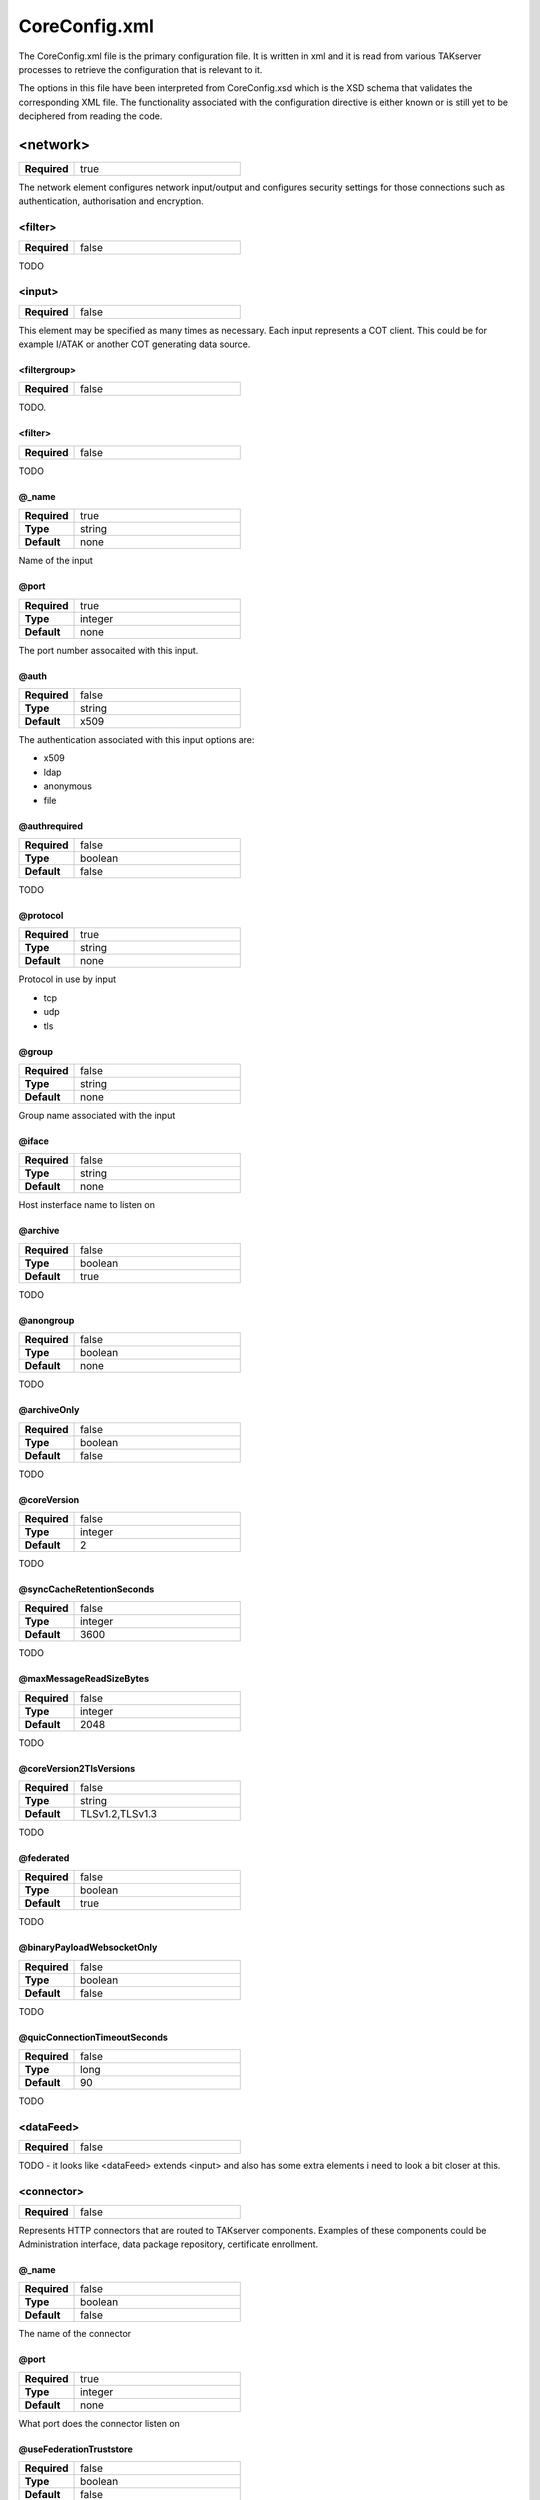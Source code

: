 CoreConfig.xml
==============

The CoreConfig.xml file is the primary configuration file. It is written in xml
and it is read from various TAKserver processes to retrieve the configuration
that is relevant to it.

The options in this file have been interpreted from CoreConfig.xsd which is the 
XSD schema that validates the corresponding XML file. The functionality
associated with the configuration directive is either known or is still yet to
be deciphered from reading the code.

<network>
---------

.. list-table::
   :widths: 25 75
   :header-rows: 0

   * - **Required**
     - true

The network element configures network input/output and configures
security settings for those connections such as authentication,
authorisation and encryption.

<filter>
^^^^^^^^

.. list-table::
   :widths: 25 75
   :header-rows: 0

   * - **Required**
     - false

TODO

<input>
^^^^^^^

.. list-table::
   :widths: 25 75
   :header-rows: 0

   * - **Required**
     - false

This element may be specified as many times as necessary. Each input
represents a COT client. This could be for example I/ATAK or another COT
generating data source.
  
<filtergroup>
"""""""""""""

.. list-table::
   :widths: 25 75
   :header-rows: 0

   * - **Required**
     - false

TODO.


<filter>
""""""""


.. list-table::
   :widths: 25 75
   :header-rows: 0

   * - **Required**
     - false

TODO

@_name
""""""

.. list-table::
   :widths: 25 75
   :header-rows: 0

   * - **Required**
     - true
   * - **Type**
     - string
   * - **Default**
     - none

Name of the input


@port
"""""

.. list-table::
   :widths: 25 75
   :header-rows: 0

   * - **Required**
     - true
   * - **Type**
     - integer
   * - **Default**
     - none

The port number assocaited with this input.

@auth
"""""

.. list-table::
   :widths: 25 75
   :header-rows: 0

   * - **Required**
     - false
   * - **Type**
     - string
   * - **Default**
     - x509

The authentication associated with this input options are:

* x509
* ldap
* anonymous
* file

@authrequired
"""""""""""""

.. list-table::
   :widths: 25 75
   :header-rows: 0

   * - **Required**
     - false
   * - **Type**
     - boolean
   * - **Default**
     - false

TODO


@protocol
"""""""""

.. list-table::
   :widths: 25 75
   :header-rows: 0

   * - **Required**
     - true
   * - **Type**
     - string
   * - **Default**
     - none

Protocol in use by input
       
* tcp
* udp
* tls

@group
""""""

.. list-table::
   :widths: 25 75
   :header-rows: 0

   * - **Required**
     - false
   * - **Type**
     - string
   * - **Default**
     - none

Group name associated with the input


@iface
""""""

.. list-table::
   :widths: 25 75
   :header-rows: 0

   * - **Required**
     - false
   * - **Type**
     - string
   * - **Default**
     - none

Host insterface name to listen on

@archive
""""""""

.. list-table::
   :widths: 25 75
   :header-rows: 0

   * - **Required**
     - false
   * - **Type**
     - boolean
   * - **Default**
     - true

TODO


@anongroup
""""""""""

.. list-table::
   :widths: 25 75
   :header-rows: 0

   * - **Required**
     - false
   * - **Type**
     - boolean
   * - **Default**
     - none

TODO

@archiveOnly
""""""""""""

.. list-table::
   :widths: 25 75
   :header-rows: 0

   * - **Required**
     - false
   * - **Type**
     - boolean
   * - **Default**
     - false

TODO

@coreVersion
""""""""""""

.. list-table::
   :widths: 25 75
   :header-rows: 0

   * - **Required**
     - false
   * - **Type**
     - integer
   * - **Default**
     - 2

TODO


@syncCacheRetentionSeconds
""""""""""""""""""""""""""

.. list-table::
   :widths: 25 75
   :header-rows: 0

   * - **Required**
     - false
   * - **Type**
     - integer
   * - **Default**
     - 3600

TODO

@maxMessageReadSizeBytes
""""""""""""""""""""""""

.. list-table::
   :widths: 25 75
   :header-rows: 0

   * - **Required**
     - false
   * - **Type**
     - integer
   * - **Default**
     - 2048

TODO


@coreVersion2TlsVersions
""""""""""""""""""""""""

.. list-table::
   :widths: 25 75
   :header-rows: 0

   * - **Required**
     - false
   * - **Type**
     - string
   * - **Default**
     - TLSv1.2,TLSv1.3

TODO

@federated
""""""""""

.. list-table::
   :widths: 25 75
   :header-rows: 0

   * - **Required**
     - false
   * - **Type**
     - boolean
   * - **Default**
     - true

TODO


@binaryPayloadWebsocketOnly
"""""""""""""""""""""""""""

.. list-table::
   :widths: 25 75
   :header-rows: 0

   * - **Required**
     - false
   * - **Type**
     - boolean
   * - **Default**
     - false

TODO

@quicConnectionTimeoutSeconds
"""""""""""""""""""""""""""""

.. list-table::
   :widths: 25 75
   :header-rows: 0

   * - **Required**
     - false
   * - **Type**
     - long
   * - **Default**
     - 90

TODO


<dataFeed>
^^^^^^^^^^^

.. list-table::
   :widths: 25 75
   :header-rows: 0

   * - **Required**
     - false

TODO - it looks like <dataFeed> extends <input> and also has some extra elements
i need to look a bit closer at this.


<connector>
^^^^^^^^^^^

.. list-table::
   :widths: 25 75
   :header-rows: 0

   * - **Required**
     - false

Represents HTTP connectors that are routed to TAKserver components. Examples of
these components could be Administration interface, data package repository,
certificate enrollment.

@_name
""""""

.. list-table::
   :widths: 25 75
   :header-rows: 0

   * - **Required**
     - false
   * - **Type**
     - boolean
   * - **Default**
     - false

The name of the connector

@port
"""""

.. list-table::
   :widths: 25 75
   :header-rows: 0

   * - **Required**
     - true
   * - **Type**
     - integer
   * - **Default**
     - none

What port does the connector listen on

@useFederationTruststore
""""""""""""""""""""""""

.. list-table::
   :widths: 25 75
   :header-rows: 0

   * - **Required**
     - false
   * - **Type**
     - boolean
   * - **Default**
     - false

use fenderateion trust store to authenticate incoming MTLS connections.


@clientAuth
"""""""""""

.. list-table::
   :widths: 25 75
   :header-rows: 0

   * - **Required**
     - false
   * - **Type**
     - string
   * - **Default**
     - true

TODO - this attribute is interesting since the type is a string but the Default
value is a boolean. I wonder what other options exist.

@keystore
""""""""""""""

.. list-table::
   :widths: 25 75
   :header-rows: 0

   * - **Required**
     - false
   * - **Type**
     - string
   * - **Default**
     - none

TODO

@keystoreFile
""""""""""""""

.. list-table::
   :widths: 25 75
   :header-rows: 0

   * - **Required**
     - false
   * - **Type**
     - string
   * - **Default**
     - none

Path to a keystore that contains the certificates that will be presented to
connecting clients

@keystorePass
"""""""""""""

.. list-table::
   :widths: 25 75
   :header-rows: 0

   * - **Required**
     - false
   * - **Type**
     - string
   * - **Default**
     - none

The keystore password associated with the corresponding @keystoreFile


@truststore
"""""""""""

.. list-table::
   :widths: 25 75
   :header-rows: 0

   * - **Required**
     - false
   * - **Type**
     - string
   * - **Default**
     - none

TODO

@truststoreFile
"""""""""""""""

.. list-table::
   :widths: 25 75
   :header-rows: 0

   * - **Required**
     - false
   * - **Type**
     - string
   * - **Default**
     - none

Path to a truststore that contains the certificates that will be used to
validate certificates presented by connecting clients.

@truststorePass
"""""""""""""""

.. list-table::
   :widths: 25 75
   :header-rows: 0

   * - **Required**
     - false
   * - **Type**
     - string
   * - **Default**
     - none

The password associated with the corresponding @truststoreFile

@enableAdminUI
""""""""""""""

.. list-table::
   :widths: 25 75
   :header-rows: 0

   * - **Required**
     - false
   * - **Type**
     - boolean
   * - **Default**
     - true

Enables the admin user interface on this port.

@enableWebtak
"""""""""""""

.. list-table::
   :widths: 25 75
   :header-rows: 0

   * - **Required**
     - false
   * - **Type**
     - boolean
   * - **Default**
     - true

Enables webtak interface on this port.

@enableNonAdminUI
"""""""""""""""""

.. list-table::
   :widths: 25 75
   :header-rows: 0

   * - **Required**
     - false
   * - **Type**
     - boolean
   * - **Default**
     - true

TODO - i'm not sure what's intended by "non-admin ui" possibly the monitoring
interface. Or it could mean the data package interface.

@allowOrigins
"""""""""""""

.. list-table::
   :widths: 25 75
   :header-rows: 0

   * - **Required**
     - false
   * - **Type**
     - string
   * - **Default**
     - ""

TODO - Likely CORS settings

@allowMethods
"""""""""""""

.. list-table::
   :widths: 25 75
   :header-rows: 0

   * - **Required**
     - false
   * - **Type**
     - string
   * - **Default**
     - POST, PUT, GET, HEAD, OPTIONS, DELETE

TODO - Likely CORS settings


@allowHeaders
"""""""""""""

.. list-table::
   :widths: 25 75
   :header-rows: 0

   * - **Required**
     - false
   * - **Type**
     - string
   * - **Default**
     - Accept, Access-Control-Allow-Headers, Authorization, Content-Type, Cookie, Origin, missionauthorization, X-Requested-With

TODO - Likely CORS settings

@allowCredentials
"""""""""""""""""

.. list-table::
   :widths: 25 75
   :header-rows: 0

   * - **Required**
     - false
   * - **Type**
     - boolean
   * - **Default**
     - false

TODO - Likely CORS settings

<auth>
------

<ldap>
^^^^^^

.. list-table::
   :widths: 25 75
   :header-rows: 0

   * - **Required**
     - false

Configures a connection to an LDAP server such as OpenLDAP or Active Directory
used for authentication

<filtergroup>
"""""""""""""

.. list-table::
   :widths: 25 75
   :header-rows: 0

   * - **Required**
     - false
   * - **Type**
     - string

Must appear first in the <ldap> element if used. May be used multiple times.

TODO: not sure on the functionality


@url
""""

.. list-table::
   :widths: 25 75
   :header-rows: 0

   * - **Required**
     - TODO
   * - **Type**
     - TODO
   * - **Default**
     - TODO

TODO


@userstring
"""""""""""

.. list-table::
   :widths: 25 75
   :header-rows: 0

   * - **Required**
     - TODO
   * - **Type**
     - TODO
   * - **Default**
     - TODO

TODO


@updateinterval
"""""""""""""""

.. list-table::
   :widths: 25 75
   :header-rows: 0

   * - **Required**
     - TODO
   * - **Type**
     - TODO
   * - **Default**
     - TODO

TODO


@groupprefix
""""""""""""

.. list-table::
   :widths: 25 75
   :header-rows: 0

   * - **Required**
     - TODO
   * - **Type**
     - TODO
   * - **Default**
     - TODO

TODO


@groupNameExtractorRegex
""""""""""""""""""""""""

.. list-table::
   :widths: 25 75
   :header-rows: 0

   * - **Required**
     - TODO
   * - **Type**
     - TODO
   * - **Default**
     - TODO

TODO


@style
""""""

.. list-table::
   :widths: 25 75
   :header-rows: 0

   * - **Required**
     - true
   * - **Type**
     - string
   * - **Default**
     - none

Must be one of:

* AD - Active Directory
* DS - TODO




@ldapSecurityType
"""""""""""""""""

.. list-table::
   :widths: 25 75
   :header-rows: 0

   * - **Required**
     - TODO
   * - **Type**
     - string
   * - **Default**
     - simple

Binding to ldap server. One of either

* none
* simple


@serviceAccountDN
"""""""""""""""""

.. list-table::
   :widths: 25 75
   :header-rows: 0

   * - **Required**
     - TODO
   * - **Type**
     - TODO
   * - **Default**
     - TODO

TODO


@serviceAccountCredential
"""""""""""""""""""""""""

.. list-table::
   :widths: 25 75
   :header-rows: 0

   * - **Required**
     - TODO
   * - **Type**
     - TODO
   * - **Default**
     - TODO

TODO


@groupObjectClass
"""""""""""""""""

.. list-table::
   :widths: 25 75
   :header-rows: 0

   * - **Required**
     - TODO
   * - **Type**
     - TODO
   * - **Default**
     - TODO

TODO


@userObjectClass
""""""""""""""""

.. list-table::
   :widths: 25 75
   :header-rows: 0

   * - **Required**
     - TODO
   * - **Type**
     - TODO
   * - **Default**
     - TODO

TODO


@groupBaseRDN
"""""""""""""

.. list-table::
   :widths: 25 75
   :header-rows: 0

   * - **Required**
     - TODO
   * - **Type**
     - TODO
   * - **Default**
     - TODO

TODO


@userBaseRDN
""""""""""""

.. list-table::
   :widths: 25 75
   :header-rows: 0

   * - **Required**
     - TODO
   * - **Type**
     - TODO
   * - **Default**
     - TODO

TODO


@x509groups
"""""""""""

.. list-table::
   :widths: 25 75
   :header-rows: 0

   * - **Required**
     - TODO
   * - **Type**
     - TODO
   * - **Default**
     - TODO

TODO


@x509addAnonymous
"""""""""""""""""

.. list-table::
   :widths: 25 75
   :header-rows: 0

   * - **Required**
     - TODO
   * - **Type**
     - TODO
   * - **Default**
     - TODO

TODO


@matchGroupInChain
""""""""""""""""""

.. list-table::
   :widths: 25 75
   :header-rows: 0

   * - **Required**
     - TODO
   * - **Type**
     - TODO
   * - **Default**
     - TODO

TODO


@nestedGroupLookup
""""""""""""""""""

.. list-table::
   :widths: 25 75
   :header-rows: 0

   * - **Required**
     - TODO
   * - **Type**
     - TODO
   * - **Default**
     - TODO

TODO


@postMissionEventsAsPublic
""""""""""""""""""""""""""

.. list-table::
   :widths: 25 75
   :header-rows: 0

   * - **Required**
     - TODO
   * - **Type**
     - TODO
   * - **Default**
     - TODO

TODO


@ldapsTruststore
""""""""""""""""

.. list-table::
   :widths: 25 75
   :header-rows: 0

   * - **Required**
     - TODO
   * - **Type**
     - TODO
   * - **Default**
     - TODO

TODO


@ldapsTruststoreFile
""""""""""""""""""""

.. list-table::
   :widths: 25 75
   :header-rows: 0

   * - **Required**
     - TODO
   * - **Type**
     - TODO
   * - **Default**
     - TODO

TODO


@ldapsTruststorePass
""""""""""""""""""""

.. list-table::
   :widths: 25 75
   :header-rows: 0

   * - **Required**
     - TODO
   * - **Type**
     - TODO
   * - **Default**
     - TODO

TODO


@readOnlyGroup
""""""""""""""

.. list-table::
   :widths: 25 75
   :header-rows: 0

   * - **Required**
     - TODO
   * - **Type**
     - TODO
   * - **Default**
     - TODO

TODO


@readGroupSuffix
""""""""""""""""

.. list-table::
   :widths: 25 75
   :header-rows: 0

   * - **Required**
     - TODO
   * - **Type**
     - TODO
   * - **Default**
     - TODO

TODO


@writeGroupSuffix
"""""""""""""""""

.. list-table::
   :widths: 25 75
   :header-rows: 0

   * - **Required**
     - TODO
   * - **Type**
     - TODO
   * - **Default**
     - TODO

TODO


@loginWithEmail
"""""""""""""""

.. list-table::
   :widths: 25 75
   :header-rows: 0

   * - **Required**
     - TODO
   * - **Type**
     - TODO
   * - **Default**
     - TODO

TODO


@callsignAttribute
""""""""""""""""""

.. list-table::
   :widths: 25 75
   :header-rows: 0

   * - **Required**
     - TODO
   * - **Type**
     - TODO
   * - **Default**
     - TODO

TODO


@colorAttribute
"""""""""""""""

.. list-table::
   :widths: 25 75
   :header-rows: 0

   * - **Required**
     - TODO
   * - **Type**
     - TODO
   * - **Default**
     - TODO

TODO


@roleAttribute
""""""""""""""

.. list-table::
   :widths: 25 75
   :header-rows: 0

   * - **Required**
     - TODO
   * - **Type**
     - TODO
   * - **Default**
     - TODO

TODO


@enableConnectionPool
"""""""""""""""""""""

.. list-table::
   :widths: 25 75
   :header-rows: 0

   * - **Required**
     - TODO
   * - **Type**
     - TODO
   * - **Default**
     - TODO

TODO


@connectionPoolTimeout
""""""""""""""""""""""

.. list-table::
   :widths: 25 75
   :header-rows: 0

   * - **Required**
     - TODO
   * - **Type**
     - TODO
   * - **Default**
     - TODO

TODO


@dnAttributeName
""""""""""""""""

.. list-table::
   :widths: 25 75
   :header-rows: 0

   * - **Required**
     - TODO
   * - **Type**
     - TODO
   * - **Default**
     - TODO

TODO


@nameAttr
"""""""""

.. list-table::
   :widths: 25 75
   :header-rows: 0

   * - **Required**
     - TODO
   * - **Type**
     - TODO
   * - **Default**
     - TODO

TODO

<File>
^^^^^^

.. list-table::
   :widths: 25 75
   :header-rows: 0

   * - **Required**
     - false

Configures file based user authentication. Usually using
UserAuthenticationFile.xml

@location
"""""""""

.. list-table::
   :widths: 25 75
   :header-rows: 0

   * - **Required**
     - false
   * - **Type**
     - string
   * - **Default**
     - UserAuthenticationFile.xml

Path to the file used for authentication relative to the root of the tak server
deployment

<oauth>
^^^^^^^

.. list-table::
   :widths: 25 75
   :header-rows: 0

   * - **Required**
     - false

TODO


@default
^^^^^^^^

.. list-table::
   :widths: 25 75
   :header-rows: 0

   * - **Required**
     - false
   * - **Type**
     - string
   * - **Default**
     - file

TODO


@DNUsernameExtractorRegex
^^^^^^^^^^^^^^^^^^^^^^^^^

.. list-table::
   :widths: 25 75
   :header-rows: 0

   * - **Required**
     - false
   * - **Type**
     - string
   * - **Default**
     - CN=(.*?)(?:,|$)

TODO


@x509groups
^^^^^^^^^^^

.. list-table::
   :widths: 25 75
   :header-rows: 0

   * - **Required**
     - false
   * - **Type**
     - boolean
   * - **Default**
     - true

TODO


@x509groupsDefaultRDN
^^^^^^^^^^^^^^^^^^^^^

.. list-table::
   :widths: 25 75
   :header-rows: 0

   * - **Required**
     - false
   * - **Type**
     - boolean
   * - **Default**
     - false

TODO


@x509addAnonymous
^^^^^^^^^^^^^^^^^

.. list-table::
   :widths: 25 75
   :header-rows: 0

   * - **Required**
     - false
   * - **Type**
     - boolean
   * - **Default**
     - false

TODO


@x509useGroupCache
^^^^^^^^^^^^^^^^^^

.. list-table::
   :widths: 25 75
   :header-rows: 0

   * - **Required**
     - false
   * - **Type**
     - boolean
   * - **Default**
     - false

TODO


@x509useGroupCacheRequiresExtKeyUsage
^^^^^^^^^^^^^^^^^^^^^^^^^^^^^^^^^^^^^

.. list-table::
   :widths: 25 75
   :header-rows: 0

   * - **Required**
     - false
   * - **Type**
     - boolean
   * - **Default**
     - true

TODO


@x509checkRevocation
^^^^^^^^^^^^^^^^^^^^

.. list-table::
   :widths: 25 75
   :header-rows: 0

   * - **Required**
     - false
   * - **Type**
     - boolean
   * - **Default**
     - false

TODO


@x509tokenAuth
^^^^^^^^^^^^^^

.. list-table::
   :widths: 25 75
   :header-rows: 0

   * - **Required**
     - false
   * - **Type**
     - boolean
   * - **Default**
     - false

TODO





<submission>
------------


<subscription>
--------------


<repository>
------------


<repeater>
----------


<filter>
--------


<buffer>
--------


<dissemination>
---------------


<certificateSigning>
--------------------


<logging>
---------


<security>
----------


<ferry>
-------


<async>
-------


<federation>
------------


<geocache>
----------


<citrap>
--------


<xmpp>
------


<plugins>
---------


<cluster>
---------


<docs>
------


<email>
-------


<locate>
--------


<vbm>
-----


<profile>
---------
